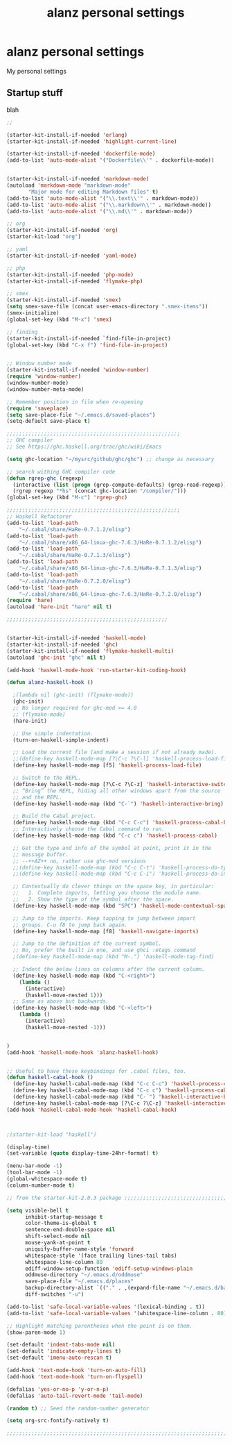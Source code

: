 #+TITLE: alanz personal settings
* alanz personal settings

My personal settings

** Startup stuff
blah

#+begin_src emacs-lisp
;;

(starter-kit-install-if-needed 'erlang)
(starter-kit-install-if-needed 'highlight-current-line)

(starter-kit-install-if-needed 'dockerfile-mode)
(add-to-list 'auto-mode-alist '("Dockerfile\\'" . dockerfile-mode))


(starter-kit-install-if-needed 'markdown-mode)
(autoload 'markdown-mode "markdown-mode"
       "Major mode for editing Markdown files" t)
(add-to-list 'auto-mode-alist '("\\.text\\'" . markdown-mode))
(add-to-list 'auto-mode-alist '("\\.markdown\\'" . markdown-mode))
(add-to-list 'auto-mode-alist '("\\.md\\'" . markdown-mode))

;; org
(starter-kit-install-if-needed 'org)
(starter-kit-load "org")

;; yaml
(starter-kit-install-if-needed 'yaml-mode)

;; php
(starter-kit-install-if-needed 'php-mode)
(starter-kit-install-if-needed 'flymake-php)

;; smex
(starter-kit-install-if-needed 'smex)
(setq smex-save-file (concat user-emacs-directory ".smex-items"))
(smex-initialize)
(global-set-key (kbd "M-x") 'smex)

;; finding
(starter-kit-install-if-needed `find-file-in-project)
(global-set-key (kbd "C-x f") 'find-file-in-project)


;; Window number mode
(starter-kit-install-if-needed 'window-number)
(require 'window-number)
(window-number-mode)
(window-number-meta-mode)

;; Remember position in file when re-opening
(require 'saveplace)
(setq save-place-file "~/.emacs.d/saved-places")
(setq-default save-place t)

;;;;;;;;;;;;;;;;;;;;;;;;;;;;;;;;;;;;;;;;;;;;;;;;;;;;;;;;
;; GHC compiler
;; See https://ghc.haskell.org/trac/ghc/wiki/Emacs

(setq ghc-location "~/mysrc/github/ghc/ghc") ;; change as necessary

;; search withing GHC compiler code
(defun rgrep-ghc (regexp)
  (interactive (list (progn (grep-compute-defaults) (grep-read-regexp))))
  (rgrep regexp "*hs" (concat ghc-location "/compiler/")))
(global-set-key (kbd "M-c") 'rgrep-ghc)

;;;;;;;;;;;;;;;;;;;;;;;;;;;;;;;;;;;;;;;;;;;;;;;;;;;;;;;;
;; Haskell Refactorer
(add-to-list 'load-path
    "~/.cabal/share/HaRe-0.7.1.2/elisp")
(add-to-list 'load-path
    "~/.cabal/share/x86_64-linux-ghc-7.6.3/HaRe-0.7.1.2/elisp")
(add-to-list 'load-path
    "~/.cabal/share/HaRe-0.7.1.3/elisp")
(add-to-list 'load-path
    "~/.cabal/share/x86_64-linux-ghc-7.6.3/HaRe-0.7.1.3/elisp")
(add-to-list 'load-path
    "~/.cabal/share/HaRe-0.7.2.0/elisp")
(add-to-list 'load-path
    "~/.cabal/share/x86_64-linux-ghc-7.6.3/HaRe-0.7.2.0/elisp")
(require 'hare)
(autoload 'hare-init "hare" nil t)

;;;;;;;;;;;;;;;;;;;;;;;;;;;;;;;;;;;;;;;;;;;;;;;;;;;;


(starter-kit-install-if-needed 'haskell-mode)
(starter-kit-install-if-needed 'ghc)
(starter-kit-install-if-needed 'flymake-haskell-multi)
(autoload 'ghc-init "ghc" nil t)

(add-hook 'haskell-mode-hook 'run-starter-kit-coding-hook)

(defun alanz-haskell-hook ()

  ;(lambda nil (ghc-init) (flymake-mode))
  (ghc-init)
  ;; No longer required for ghc-mod >= 4.0
  ;; (flymake-mode)
  (hare-init)

  ;; Use simple indentation.
  (turn-on-haskell-simple-indent)

  ;; Load the current file (and make a session if not already made).
  ;;(define-key haskell-mode-map [?\C-c ?\C-l] 'haskell-process-load-file)
  (define-key haskell-mode-map [f5] 'haskell-process-load-file)

  ;; Switch to the REPL.
  (define-key haskell-mode-map [?\C-c ?\C-z] 'haskell-interactive-switch)
  ;; “Bring” the REPL, hiding all other windows apart from the source
  ;; and the REPL.
  (define-key haskell-mode-map (kbd "C-`") 'haskell-interactive-bring)

  ;; Build the Cabal project.
  (define-key haskell-mode-map (kbd "C-c C-c") 'haskell-process-cabal-build)
  ;; Interactively choose the Cabal command to run.
  (define-key haskell-mode-map (kbd "C-c c") 'haskell-process-cabal)

  ;; Get the type and info of the symbol at point, print it in the
  ;; message buffer.
  ;; --++AZ++ no, rather use ghc-mod versions
  ;;(define-key haskell-mode-map (kbd "C-c C-t") 'haskell-process-do-type)
  ;;(define-key haskell-mode-map (kbd "C-c C-i") 'haskell-process-do-info)

  ;; Contextually do clever things on the space key, in particular:
  ;;   1. Complete imports, letting you choose the module name.
  ;;   2. Show the type of the symbol after the space.
  (define-key haskell-mode-map (kbd "SPC") 'haskell-mode-contextual-space)

  ;; Jump to the imports. Keep tapping to jump between import
  ;; groups. C-u f8 to jump back again.
  (define-key haskell-mode-map [f8] 'haskell-navigate-imports)

  ;; Jump to the definition of the current symbol.
  ;; No, prefer the built in one, and use ghci :etags command
  ;(define-key haskell-mode-map (kbd "M-.") 'haskell-mode-tag-find)

  ;; Indent the below lines on columns after the current column.
  (define-key haskell-mode-map (kbd "C-<right>")
    (lambda ()
      (interactive)
      (haskell-move-nested 1)))
  ;; Same as above but backwards.
  (define-key haskell-mode-map (kbd "C-<left>")
    (lambda ()
      (interactive)
      (haskell-move-nested -1)))


)
(add-hook 'haskell-mode-hook 'alanz-haskell-hook)


;; Useful to have these keybindings for .cabal files, too.
(defun haskell-cabal-hook ()
  (define-key haskell-cabal-mode-map (kbd "C-c C-c") 'haskell-process-cabal-build)
  (define-key haskell-cabal-mode-map (kbd "C-c c") 'haskell-process-cabal)
  (define-key haskell-cabal-mode-map (kbd "C-`") 'haskell-interactive-bring)
  (define-key haskell-cabal-mode-map [?\C-c ?\C-z] 'haskell-interactive-switch))
(add-hook 'haskell-cabal-mode-hook 'haskell-cabal-hook)



;(starter-kit-load "haskell")

(display-time)
(set-variable (quote display-time-24hr-format) t)

(menu-bar-mode -1)
(tool-bar-mode -1)
(global-whitespace-mode t)
(column-number-mode t)

;; from the starter-kit-2.0.3 package ;;;;;;;;;;;;;;;;;;;;;;;;;;;;;;;;;;;;;;;;;

(setq visible-bell t
      inhibit-startup-message t
      color-theme-is-global t
      sentence-end-double-space nil
      shift-select-mode nil
      mouse-yank-at-point t
      uniquify-buffer-name-style 'forward
      whitespace-style '(face trailing lines-tail tabs)
      whitespace-line-column 80
      ediff-window-setup-function 'ediff-setup-windows-plain
      oddmuse-directory "~/.emacs.d/oddmuse"
      save-place-file "~/.emacs.d/places"
      backup-directory-alist `(("." . ,(expand-file-name "~/.emacs.d/backups")))
      diff-switches "-u")

(add-to-list 'safe-local-variable-values '(lexical-binding . t))
(add-to-list 'safe-local-variable-values '(whitespace-line-column . 80))

;; Highlight matching parentheses when the point is on them.
(show-paren-mode 1)

(set-default 'indent-tabs-mode nil)
(set-default 'indicate-empty-lines t)
(set-default 'imenu-auto-rescan t)

(add-hook 'text-mode-hook 'turn-on-auto-fill)
(add-hook 'text-mode-hook 'turn-on-flyspell)

(defalias 'yes-or-no-p 'y-or-n-p)
(defalias 'auto-tail-revert-mode 'tail-mode)

(random t) ;; Seed the random-number generator

(setq org-src-fontify-natively t)

;;;;;;;;;;;;;;;;;;;;;;;;;;;;;;;;;;;;;;;;;;;;;;;;;;;;;;;;;;;;;;;;;;;;;;;;


#+end_src

